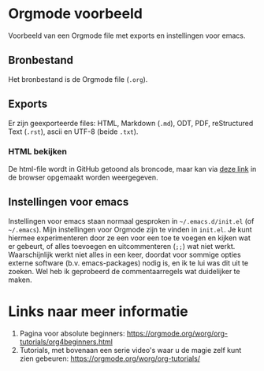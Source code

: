 * Orgmode voorbeeld

Voorbeeld van een Orgmode file met exports en instellingen voor emacs.

** Bronbestand

Het bronbestand is de Orgmode file (~.org~).


** Exports

Er zijn geexporteerde files: HTML, Markdown (~.md~), ODT, PDF, reStructured Text (~.rst~), ascii en UTF-8
(beide ~.txt~).


*** HTML bekijken

De html-file wordt in GitHub getoond als broncode, maar kan via [[https://htmlpreview.github.io/?https://github.com/MarcvdSluys/NLLGG-docs/blob/master/Orgmode_voorbeeld/Orgmode_voorbeeld.html][deze link]] in de browser opgemaakt worden
weergegeven.


** Instellingen voor emacs

Instellingen voor emacs staan normaal gesproken in =~/.emacs.d/init.el= (of =~/.emacs=).  Mijn instellingen
voor Orgmode zijn te vinden in ~init.el~.  Je kunt hiermee experimenteren door ze een voor een toe te voegen
en kijken wat er gebeurt, of alles toevoegen en uitcommenteren (~;;~) wat niet werkt.  Waarschijnlijk werkt
niet alles in een keer, doordat voor sommige opties externe software (b.v. emacs-packages) nodig is, en ik te
lui was dit uit te zoeken.  Wel heb ik geprobeerd de commentaarregels wat duidelijker te maken.

* Links naar meer informatie
1. Pagina voor absolute beginners: https://orgmode.org/worg/org-tutorials/org4beginners.html
2. Tutorials, met bovenaan een serie video's waar u de magie zelf kunt zien gebeuren:
   https://orgmode.org/worg/org-tutorials/

